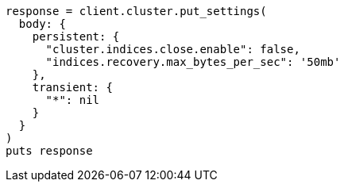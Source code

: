 [source, ruby]
----
response = client.cluster.put_settings(
  body: {
    persistent: {
      "cluster.indices.close.enable": false,
      "indices.recovery.max_bytes_per_sec": '50mb'
    },
    transient: {
      "*": nil
    }
  }
)
puts response
----
